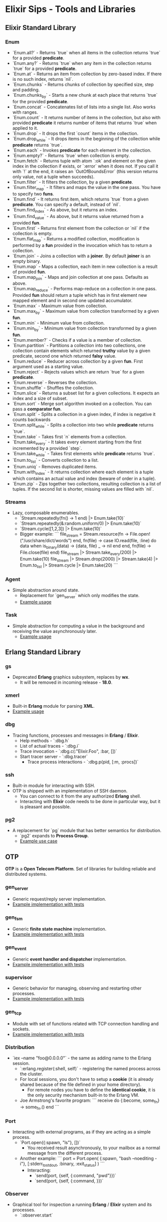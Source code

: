 * Elixir Sips - Tools and Libraries

** Elixir Standard Library

*** Enum

- `Enum.all?` - Returns `true` when all items in the collection
  returns `true` for a provided *predicate*.
- `Enum.any?` - Returns `true` when any item in the collection
  returns `true` for a provided *predicate*.
- `Enum.at` - Returns an item from collection by zero-based index. If
  there is no such index, returns `nil`.
- `Enum.chunks` - Returns chunks of collection by specified size, step
  and padding.
- `Enum.chunks_by` - Starts a new chunk at each place that returns
  `true` for the provided *predicate*.
- `Enum.concat` - Concatenates list of lists into a single list. Also
  works with ranges.
- `Enum.count` - It returns number of items in the collection, but
  also with provided *predicate* it returns number of items that
  returns `true` when applied to it.
- `Enum.drop` - It drops the first `count` items in the collection.
- `Enum.drop_while` - It drops items in the beginning of the
  collection while *predicate* returns `true`.
- `Enum.each` - Invokes *predicate* for each element in the
  collection.
- `Enum.empty?` - Returns `true` when collection is empty.
- `Enum.fetch` - Returns tuple with atom `:ok` and element on the
  given index in the collection if exists, or `:error` when it does
  not. If you call it with `!` at the end, it raises an
  `OutOfBoundsError` (this version returns only value, not a tuple
  when succeeds).
- `Enum.filter` - It filters the collection, by a given *predicate*.
- `Enum.filter_map` - It filters and maps the value in the one
  pass. You have to specify two *funs*.
- `Enum.find` - It returns first item, which returns `true` from a
  given *predicate*. You can specify a default, instead of `nil`.
- `Enum.find_index` - As above, but it returns an index.
- `Enum.find_value` - As above, but it returns value returned from a
  provided *fun*.
- `Enum.first` - Returns first element from the collection or `nil` if
  the collection is empty.
- `Enum.flat_map` - Returns a modified collection, modification is
  performed by a *fun* provided in the invocation which has to return
  a collection.
- `Enum.join` - Joins a collection with a *joiner*. By default
  *joiner* is an empty binary.
- `Enum.map` - Maps a collection, each item in new collection is a
  result of provided *fun*.
- `Enum.map_join` - Maps and join collection at one pass. Defaults as
  above.
- `Enum.map_reduce` - Performs map-reduce on a collection in one
  pass. Provided *fun* should return a tuple which has in first
  element new mapped element and in second one updated accumulator.
- `Enum.max` - Maximum value from collection.
- `Enum.max_by` - Maximum value from collection transformed by a given
  *fun*.
- `Enum.min` - Minimum value from collection.
- `Enum.min_by` - Minimum value from collection transformed by a given
  *fun*.
- `Enum.member?` - Checks if a value is a member of collection.
- `Enum.partition` - Partitions a collection into two collections, one
  collection contain elements which returned *truthy* value by a given
  predicate, second one which returned *falsy* value.
- `Enum.reduce` - Reducer across collection by a given *fun*. First
  argument used as a starting value.
- `Enum.reject` - Rejects values which are return `true` for a given
  *predicate*.
- `Enum.reverse` - Reverses the collection.
- `Enum.shuffle` - Shuffles the collection.
- `Enum.slice` - Returns a subset list for a given collections. It
  expects an index and a size of subset.
- `Enum.sort` - Merge sort algorithm invoked on a collection. You can
  pass a *comparator fun*.
- `Enum.split` - Splits a collection in a given index, if index is
  negative it counts backwards
- `Enum.split_while` - Splits a collection into two while *predicate*
  returns `true`.
- `Enum.take` - Takes first `n` elements from a collection.
- `Enum.take_every` - It takes every element starting from the first
  incremented by a provided `step`.
- `Enum.take_while` - Takes first elements while *predicate* returns
  `true`.
- `Enum.to_list` - Converts collection to a list.
- `Enum.uniq` - Removes duplicated items.
- `Enum.with_index` - It returns collection where each element is a
  tuple which contains an actual value and index (beware of order in a
  tuple).
- `Enum.zip` - Zips together two collections, resulting collection is
  a list of tuples. If the second list is shorter, missing values are
  filled with `nil`.

*** Streams

- Lazy, composable enumerables.
  - `Stream.repeatedly(fn() -> 1 end) |> Enum.take(10)`
  - `Stream.repeatedly(&:random.uniform/0) |> Enum.take(10)`
  - `Stream.cycle([1,2,3]) |> Enum.take(10)`
  - Bigger example:
    ```
    file_stream = Stream.resource(fn -> File.open!("/usr/share/dict/words") end,
                                  fn(file) ->
                                    case IO.read(file, :line) do
                                      data when is_binary(data) -> {data, file}
                                      _ -> nil
                                    end
                                  end,
                                  fn(file) -> File.close(file) end)
    file_stream |> Stream.take_every(200) |> Enum.take(10)
    file_stream |> Stream.drop(2000) |> Stream.take(4) |> Enum.to_list |> Stream.cycle |> Enum.take(20)
    ```

*** Agent

- Simple abstraction around state.
  - Replacement for `gen_server` which only modifies the state.
  - [[../tools/agent_playground][Example usage]]

*** Task

- Simple abstraction for computing a value in the background and
  receiving the value asynchronously later.
  - [[../tools/website_pipeline][Example usage]]

** Erlang Standard Library

*** gs

- Deprecated *Erlang* graphics subsystem, replaces by *wx*.
  - It will be removed in incoming release - *18.0*.

*** xmerl

- Built-in *Erlang* module for parsing *XML*.
- [[../tools/xml_parsing][Example usage]]

*** dbg

- Tracing functions, processes and messages in *Erlang* / *Elixir*.
  - Help methods - `:dbg.h`
  - List of actual traces - `:dbg.i`
  - Trace invocation - `:dbg.c(:"Elixir.Foo", :bar, [])`
  - Start tracer server - `:dbg.tracer`
    - Trace process interactions - `:dbg.p(pid, [:m, :procs])`

*** ssh

- Built-in module for interacting with SSH.
- OTP is shipped with an implementation of SSH daemon.
  - You can connect to it from the any authorized *Erlang* shell.
  - Interacting with *Elixir* code needs to be done in particular way,
    but it is pleasant and possible.

*** pg2

- A replacement for `pg` module that has better semantics for
  distribution.
  - `pg2` expands to *Process Group*.
  - [[../tools/string_processes][Example use case]]

** OTP

*OTP* is a *Open Telecom Platform*. Set of libraries for building
reliable and distributed systems.

*** gen_server

- Generic request/reply server implementation.
- [[../OTP/gen_server_playground][Example implementation with tests]]

*** gen_fsm

- Generic *finite state machine* implementation.
- [[../OTP/gen_fsm_playground][Example implementation with tests]]

*** gen_event

- Generic *event handler and dispatcher* implementation.
- [[../OTP/zeldacat][Example implementation with tests]]

*** supervisor

- Generic behavior for managing, observing and restarting other
  processes.
- [[../OTP/supervised_list_server][Example implementation with tests]]

*** gen_tcp

- Module with set of functions related with TCP connection handling
  and sockets.
- [[../OTP/tcp_server][Example implementation with tests]]

*** Distribution

- `iex --name "foo@0.0.0.0"` - the same as adding name to the Erlang
  session.
  - `:erlang.register(:shell, self)` - registering the named process
    across the cluster.
  - For local sessions, you don't have to setup a *cookie* (it is
    already shared because of the file defined in your home
    directory).
    - For remote nodes you have to define the *identical cookie*, it
      is the only security mechanism built-in to the Erlang VM.
  - Joe Armstrong's favorite program:
    ```
    receive do
      {:become, some_fn} -> some_fn.()
    end
    ```

*** Port

- Interacting with external programs, as if they are acting as a
  simple process.
  - `Port.open({:spawn, "ls"}, [])`
    - You received result asynchronously, to your mailbox as a normal
      message from the different process.
  - Another example:
    ```
    port = Port.open(
      {:spawn, "bash --noediting -i"},
      [:stderr_to_stdout, :binary, :exit_status]
    )
    ```
    - Interacting:
      - `send(port, {self, {:command, "pwd\n"}})`
      - `send(port, {self, {:command, <<27>>}})`

*** Observer

- Graphical tool for inspection a running *Erlang* / *Elixir* system
  and its processes.
  - `:observer.start`

*** Digraph

- Erlang built-in module which represents a directed graph data
  structure and related algorithms.
  - [[../tools/digraph_maps][Example use case]]

*** ETS and DETS

- *ETS* stands for *Erlang Term Storage* which is an in-memory
  key-value store built-in to Erlang's platform.
  - It has also persistent version called *DETS*
    (*Disk Erlang Term Storage*).
  - [[../tools/ets_playground][Example use case for both]]

** Hex

- Package manager and repository for *BEAM* languages.
  - Not only limited to the *Elixir* environment.
  - List of local tasks - `mix local`.
    - Searching packages - `mix hex.search actor`.
    - Package information - `mix hex.info exactor`.
  - Using *API* pragmatically:
    - `Hex.API.get_package("exactor")`
    - `Hex.API.get_release("exactor", "0.3.0")`

** Ecto

- https://github.com/elixir-lang/ecto
- A database wrapper and language integrated query for Elixir.
- [[../tools/ecto_test][Example usage]]

** Amnesia

- https://github.com/meh/amnesia
- Wrapper for Erlang's Mnesia database written in Elixir.
** HTTP Clients

- Note: none of modules presented below is an *Elixir* library:
  - httpc (built-in `:inets` client).
  - ibrowse (external dependency).
  - hackney (external dependency).
- [[../tools/http_client_survey][Example usage]]

** ExActor

- Library that simplifies generation and using of `gen_server`.
- [[../tools/exactor_test][Example usage]]

** Plug

- Web framework for *Elixir*.
  - It allows you to built composable web applications.
  - It is similar regarding behavior and features to *Ruby's Rack* or
    *Python's WSGI*.
  - Build as an replacement for *Dynamo*.

*** Plug.Static

- Serving static assets with proper *mime/type* by default
  from directory `/priv/static`.
  - You can use it instead the complicated *Cowboy* handler.

** Weber

- Elixir MVC web framework.
  - https://github.com/elixir-web/weber
  - Note: it is not compatible with *Elixir 1.0*.
- Nice benchmark performed (with use of `wrk`):
  - Rack (GET request with *Hello World*): ~350 req/s
  - Node.js (GET request with *Hello World*): ~11k req/s
  - Weber in Elixir (standard template, more than previous): ~14k req/s

** IEx.pry

- Built-in inspection tool for running processes.
  - After invoking `IEx.pry` it will ask you to allow open a new
    session. After accepting that you will have access to the whole
    lexical scope of actually running process.
  - [[../tools/iex_pry_test][Sample project]]

** ExConf

- Nice module for managing configuration with built-in DSL.
  - It is very easy to create multiple configuration environments.

** Erlubi

- Client library for the Ubigraph visualization server.
  - [[../../../../echo-protocol-in-elixir/][Example usage example]]
    - Red spheres are anonymous processes.
    - Blue spheres are named processes.
    - Green cubes are ports.

** EEx

- Built-in templating language which allows you to embed Elixir code.
  - It is similar to the *ERB*, *EJS* etc.
  - [[../tools/eex_playground][Example usage]]

** Apex

- External dependency which pretty prints *Elixir's* data structures.
  - [[../tools/apex_playground][Example usage]]

** Deployment (Heroku)

- `BUILD_PACK_URL=https://github.com/HashNuke/heroku-buildpack-elixir.git`
  - `heroku create --buildpack $BUILD_PACK_URL"`
  - `elixir_buildpack.config` - BEAM configuration file.
    - `erlang_version=17.5`
    - `elixir_version=1.0.4`
    - `rebar_version=(tag 2.5.1)`
    - `always_build_deps=false`
  - `Procfile` - Process configuration.
    - `web: MIX_ENV=prod mix run --no-halt`

** Deprecated / Abandoned Libraries

*** Elixiak

- Elixir library for *Riak*.
  - https://github.com/drewkerrigan/elixiak
  - Note: it is not compatible with *Elixir 1.0*.
- [[../tools/elixiak_playground][Example usage with tests]]

*** Dynamo

- https://github.com/dynamo/dynamo
- It is a *Sinatra*-like web framework written in *Elixir*.
- Unfortunately it is discontinued - you should use *Plug* instead.

*** ExLager

- Elixir wrapper for Basho library called *Lager*.
- [[../OTP/supervised_list_server][Example usage]]

*** Releases (*relex* and *pogo*)

- Unit of deployment for Erlang is a *release*. It is an application
  with *run-time system* and all necessary dependencies.
  - Note: `pogo` and `relex` are not compatible with *Elixir 1.0*.
  - [[../OTP/supervised_list_server][Example usage]]
